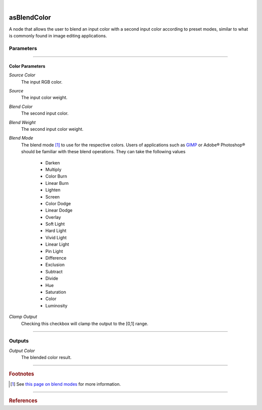 .. _label_as_blend_color:

.. fix_img_align::

|
 
.. image:: /_images/icons/asBlendColor.png
   :width: 128px
   :align: left
   :height: 128px
   :alt: Blend Color Icon

asBlendColor
************

A node that allows the user to blend an input color with a second input color according to preset modes, similar to what is commonly found in image editing applications.

Parameters
----------

.. bogus directive to silence warnings::

-----

Color Parameters
^^^^^^^^^^^^^^^^

*Source Color*
    The input RGB color.

*Source*
    The input color weight.

*Blend Color*
    The second input color.

*Blend Weight*
    The second input color weight.

*Blend Mode*
    The blend mode [#]_ to use for the respective colors. Users of applications such as `GIMP <https://www.gimp.org/>`_ or Adobe® Photoshop® should be familiar with these blend operations.
    They can take the following values

        * Darken
        * Multiply
        * Color Burn
        * Linear Burn
        * Lighten
        * Screen
        * Color Dodge
        * Linear Dodge
        * Overlay
        * Soft Light
        * Hard Light
        * Vivid Light
        * Linear Light
        * Pin Light
        * Difference
        * Exclusion
        * Subtract
        * Divide
        * Hue
        * Saturation
        * Color
        * Luminosity

.. seealso::

   *Merging and Transformation of Raster Images for Cartoon Animation* :cite:`Wallace:1981:MTR:965161.806813`.

*Clamp Output*
    Checking this checkbox will clamp the output to the [0,1] range.

-----

Outputs
-------

*Output Color*
    The blended color result.

-----

.. rubric:: Footnotes

.. [#] See `this page on blend modes <https://en.wikipedia.org/wiki/Blend_modes>`_ for more information.

-----

.. rubric:: References

.. bibliography:: /bibtex/references.bib
    :filter: docname in docnames

